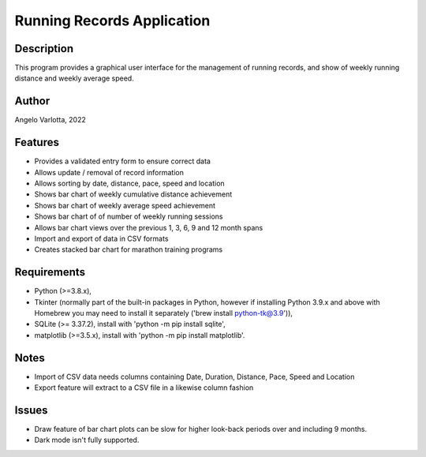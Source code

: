 ===========================
Running Records Application
===========================

Description
===========

This program provides a graphical user interface for the management of running records,
and show of weekly running distance and weekly average speed.

Author
======
Angelo Varlotta, 2022

Features
========

* Provides a validated entry form to ensure correct data
* Allows update / removal of record information
* Allows sorting by date, distance, pace, speed and location
* Shows bar chart of weekly cumulative distance achievement
* Shows bar chart of weekly average speed achievement
* Shows bar chart of of number of weekly running sessions
* Allows bar chart views over the previous 1, 3, 6, 9 and 12 month spans
* Import and export of data in CSV formats
* Creates stacked bar chart for marathon training programs

Requirements
============

* Python (>=3.8.x),
* Tkinter (normally part of the built-in packages in Python, however if installing Python 3.9.x and above with Homebrew you may need to install it separately ('brew install python-tk@3.9')),
* SQLite (>= 3.37.2), install with 'python -m pip install sqlite',
* matplotlib (>=3.5.x), install with 'python -m pip install matplotlib'.

Notes
=====

* Import of CSV data needs columns containing Date, Duration, Distance, Pace, Speed and Location
* Export feature will extract to a CSV file in a likewise column fashion

Issues
======

* Draw feature of bar chart plots can be slow for higher look-back periods over and including 9 months.
* Dark mode isn't fully supported.
